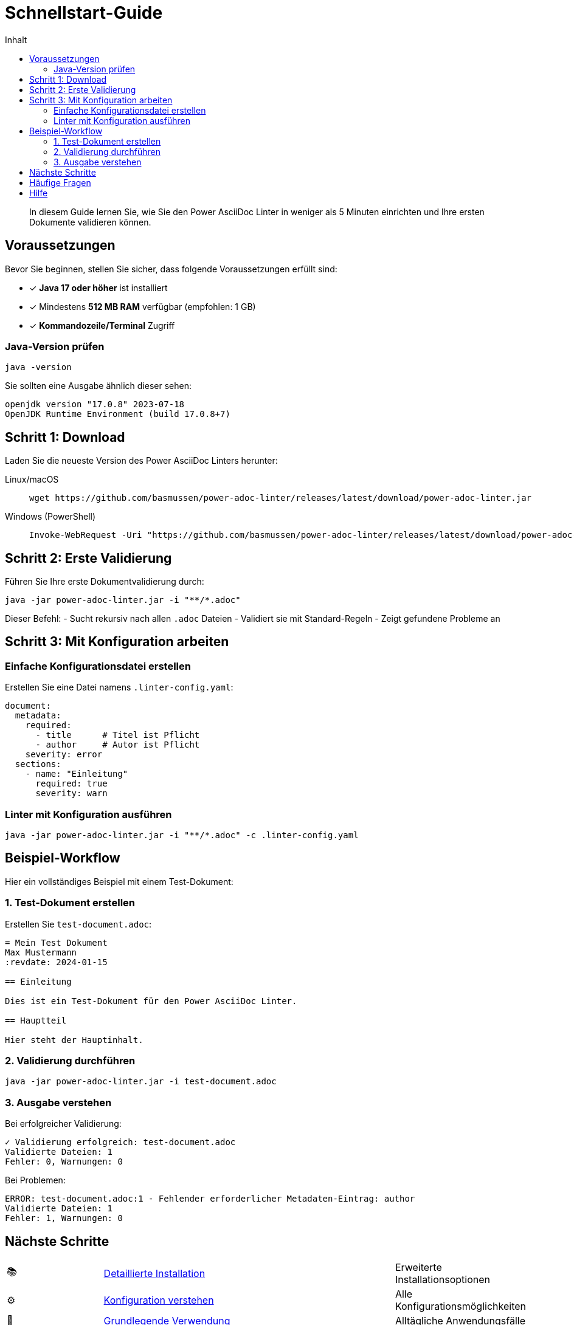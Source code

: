 = Schnellstart-Guide
:toc:
:toc-title: Inhalt
:toclevels: 2
:icons: font
:source-highlighter: rouge

[abstract]
In diesem Guide lernen Sie, wie Sie den Power AsciiDoc Linter in weniger als 5 Minuten einrichten und Ihre ersten Dokumente validieren können.

== Voraussetzungen

Bevor Sie beginnen, stellen Sie sicher, dass folgende Voraussetzungen erfüllt sind:

* ✓ **Java 17 oder höher** ist installiert
* ✓ Mindestens **512 MB RAM** verfügbar (empfohlen: 1 GB)
* ✓ **Kommandozeile/Terminal** Zugriff

=== Java-Version prüfen

[source,bash]
----
java -version
----

Sie sollten eine Ausgabe ähnlich dieser sehen:
[source]
----
openjdk version "17.0.8" 2023-07-18
OpenJDK Runtime Environment (build 17.0.8+7)
----

== Schritt 1: Download

Laden Sie die neueste Version des Power AsciiDoc Linters herunter:

[tabs]
====
Linux/macOS::
+
[source,bash]
----
wget https://github.com/basmussen/power-adoc-linter/releases/latest/download/power-adoc-linter.jar
----

Windows (PowerShell)::
+
[source,powershell]
----
Invoke-WebRequest -Uri "https://github.com/basmussen/power-adoc-linter/releases/latest/download/power-adoc-linter.jar" -OutFile "power-adoc-linter.jar"
----
====

== Schritt 2: Erste Validierung

Führen Sie Ihre erste Dokumentvalidierung durch:

[source,bash]
----
java -jar power-adoc-linter.jar -i "**/*.adoc"
----

Dieser Befehl:
- Sucht rekursiv nach allen `.adoc` Dateien
- Validiert sie mit Standard-Regeln
- Zeigt gefundene Probleme an

== Schritt 3: Mit Konfiguration arbeiten

=== Einfache Konfigurationsdatei erstellen

Erstellen Sie eine Datei namens `.linter-config.yaml`:

[source,yaml]
----
document:
  metadata:
    required:
      - title      # Titel ist Pflicht
      - author     # Autor ist Pflicht
    severity: error
  sections:
    - name: "Einleitung"
      required: true
      severity: warn
----

=== Linter mit Konfiguration ausführen

[source,bash]
----
java -jar power-adoc-linter.jar -i "**/*.adoc" -c .linter-config.yaml
----

== Beispiel-Workflow

Hier ein vollständiges Beispiel mit einem Test-Dokument:

=== 1. Test-Dokument erstellen

Erstellen Sie `test-document.adoc`:

[source,asciidoc]
----
= Mein Test Dokument
Max Mustermann
:revdate: 2024-01-15

== Einleitung

Dies ist ein Test-Dokument für den Power AsciiDoc Linter.

== Hauptteil

Hier steht der Hauptinhalt.
----

=== 2. Validierung durchführen

[source,bash]
----
java -jar power-adoc-linter.jar -i test-document.adoc
----

=== 3. Ausgabe verstehen

Bei erfolgreicher Validierung:
[source]
----
✓ Validierung erfolgreich: test-document.adoc
Validierte Dateien: 1
Fehler: 0, Warnungen: 0
----

Bei Problemen:
[source]
----
ERROR: test-document.adoc:1 - Fehlender erforderlicher Metadaten-Eintrag: author
Validierte Dateien: 1
Fehler: 1, Warnungen: 0
----

== Nächste Schritte

[cols="1,3,1"]
|===
| 📚 | link:installation.html[Detaillierte Installation] | Erweiterte Installationsoptionen
| ⚙️ | link:configuration.html[Konfiguration verstehen] | Alle Konfigurationsmöglichkeiten
| 🔧 | link:basic-usage.html[Grundlegende Verwendung] | Alltägliche Anwendungsfälle
|===

== Häufige Fragen

[qanda]
Warum werden meine Dateien nicht gefunden?::
  Stellen Sie sicher, dass Sie das Glob-Pattern in Anführungszeichen setzen: `"**/*.adoc"` statt `**/*.adoc`

Kann ich mehrere Dateimuster angeben?::
  Ja! Trennen Sie diese mit Komma: `java -jar power-adoc-linter.jar -i "docs/**/*.adoc,README.adoc"`

Wie kann ich nur Warnungen anzeigen?::
  Verwenden Sie die Option `-l warn`: `java -jar power-adoc-linter.jar -i "**/*.adoc" -l warn`

== Hilfe

Bei Problemen:

* Verwenden Sie `java -jar power-adoc-linter.jar --help` für alle Optionen
* Besuchen Sie unseren link:troubleshooting.html[Fehlerbehebungs-Guide]
* Erstellen Sie ein link:https://github.com/basmussen/power-adoc-linter/issues[Issue auf GitHub]